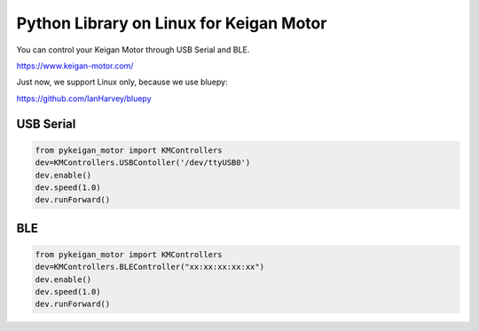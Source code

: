 Python Library on Linux for Keigan Motor
=========================================

You can control your Keigan Motor through USB Serial and BLE.

https://www.keigan-motor.com/

Just now, we support Linux only, because we use bluepy:

https://github.com/IanHarvey/bluepy

USB Serial
-----------
.. code-block:: python

  from pykeigan_motor import KMControllers
  dev=KMControllers.USBContoller('/dev/ttyUSB0')
  dev.enable()
  dev.speed(1.0)
  dev.runForward()

BLE
----
.. code-block:: python

  from pykeigan_motor import KMControllers
  dev=KMControllers.BLEController("xx:xx:xx:xx:xx")
  dev.enable()
  dev.speed(1.0)
  dev.runForward()
